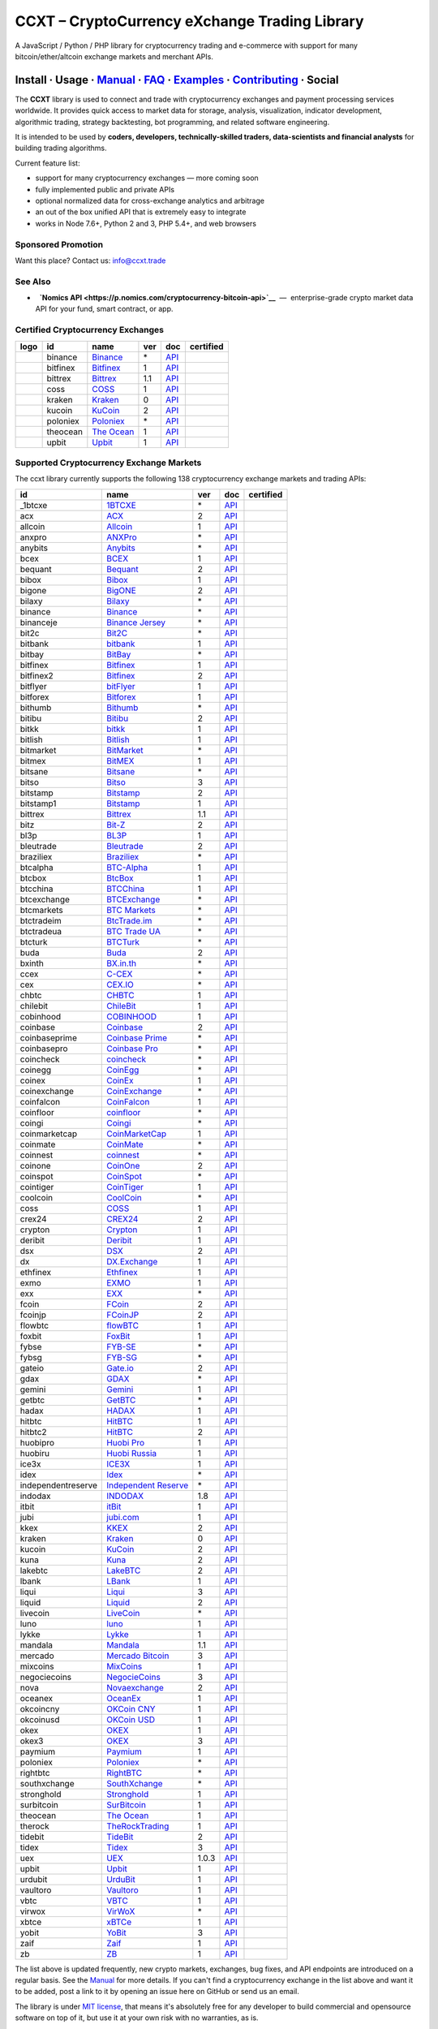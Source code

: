 CCXT – CryptoCurrency eXchange Trading Library
==============================================

|Build Status| |npm| |PyPI| |NPM Downloads| |Gitter| |Supported Exchanges| |Open Collective|
|Twitter Follow|

A JavaScript / Python / PHP library for cryptocurrency trading and e-commerce with support for many bitcoin/ether/altcoin exchange markets and merchant APIs.

Install · Usage · `Manual <https://github.com/ccxt/ccxt/wiki>`__ · `FAQ <https://github.com/ccxt/ccxt/wiki/FAQ>`__ · `Examples <https://github.com/ccxt/ccxt/tree/master/examples>`__ · `Contributing <https://github.com/ccxt/ccxt/blob/master/CONTRIBUTING.md>`__ · Social
~~~~~~~~~~~~~~~~~~~~~~~~~~~~~~~~~~~~~~~~~~~~~~~~~~~~~~~~~~~~~~~~~~~~~~~~~~~~~~~~~~~~~~~~~~~~~~~~~~~~~~~~~~~~~~~~~~~~~~~~~~~~~~~~~~~~~~~~~~~~~~~~~~~~~~~~~~~~~~~~~~~~~~~~~~~~~~~~~~~~~~~~~~~~~~~~~~~~~~~~~~~~~~~~~~~~~~~~~~~~~~~~~~~~~~~~~~~~~~~~~~~~~~~~~~~~~~~~~~~~~~~~~~~~~~~~~~~~~~~~~~~~~~~~~~~~~~~~~~~~~~~~~~~~~~

The **CCXT** library is used to connect and trade with cryptocurrency exchanges and payment processing services worldwide. It provides quick access to market data for storage, analysis, visualization, indicator development, algorithmic trading, strategy backtesting, bot programming, and related software engineering.

It is intended to be used by **coders, developers, technically-skilled traders, data-scientists and financial analysts** for building trading algorithms.

Current feature list:

-  support for many cryptocurrency exchanges — more coming soon
-  fully implemented public and private APIs
-  optional normalized data for cross-exchange analytics and arbitrage
-  an out of the box unified API that is extremely easy to integrate
-  works in Node 7.6+, Python 2 and 3, PHP 5.4+, and web browsers

Sponsored Promotion
-------------------

Want this place? Contact us: info@ccxt.trade

|Placehodler|

See Also
--------

-  \ |Nomics API|\   **`Nomics API <https://p.nomics.com/cryptocurrency-bitcoin-api>`__**  —  enterprise-grade crypto market data API for your fund, smart contract, or app.

Certified Cryptocurrency Exchanges
----------------------------------

+----------------------+------------+---------------------------------------------------------------------------+-------+---------------------------------------------------------------------------------------------------+--------------------+
|        logo          | id         | name                                                                      | ver   | doc                                                                                               | certified          |
+======================+============+===========================================================================+=======+===================================================================================================+====================+
| |binance|            | binance    | `Binance <https://www.binance.com/?ref=10205187>`__                       | \*    | `API <https://github.com/binance-exchange/binance-official-api-docs/blob/master/rest-api.md>`__   | |CCXT Certified|   |
+----------------------+------------+---------------------------------------------------------------------------+-------+---------------------------------------------------------------------------------------------------+--------------------+
| |bitfinex|           | bitfinex   | `Bitfinex <https://www.bitfinex.com>`__                                   | 1     | `API <https://docs.bitfinex.com/v1/docs>`__                                                       | |CCXT Certified|   |
+----------------------+------------+---------------------------------------------------------------------------+-------+---------------------------------------------------------------------------------------------------+--------------------+
| |bittrex|            | bittrex    | `Bittrex <https://bittrex.com>`__                                         | 1.1   | `API <https://bittrex.github.io/api/>`__                                                          | |CCXT Certified|   |
+----------------------+------------+---------------------------------------------------------------------------+-------+---------------------------------------------------------------------------------------------------+--------------------+
| |coss|               | coss       | `COSS <https://www.coss.io/c/reg?r=OWCMHQVW2Q>`__                         | 1     | `API <https://api.coss.io/v1/spec>`__                                                             | |CCXT Certified|   |
+----------------------+------------+---------------------------------------------------------------------------+-------+---------------------------------------------------------------------------------------------------+--------------------+
| |kraken|             | kraken     | `Kraken <https://www.kraken.com>`__                                       | 0     | `API <https://www.kraken.com/en-us/help/api>`__                                                   | |CCXT Certified|   |
+----------------------+------------+---------------------------------------------------------------------------+-------+---------------------------------------------------------------------------------------------------+--------------------+
| |kucoin|             | kucoin     | `KuCoin <https://www.kucoin.com/ucenter/signup?rcode=E5wkqe>`__           | 2     | `API <https://docs.kucoin.com>`__                                                                 | |CCXT Certified|   |
+----------------------+------------+---------------------------------------------------------------------------+-------+---------------------------------------------------------------------------------------------------+--------------------+
| |poloniex|           | poloniex   | `Poloniex <https://www.poloniex.com/?utm_source=ccxt&utm_medium=web>`__   | \*    | `API <https://docs.poloniex.com>`__                                                               | |CCXT Certified|   |
+----------------------+------------+---------------------------------------------------------------------------+-------+---------------------------------------------------------------------------------------------------+--------------------+
| |theocean|           | theocean   | `The Ocean <https://theocean.trade>`__                                    | 1     | `API <https://docs.theocean.trade>`__                                                             | |CCXT Certified|   |
+----------------------+------------+---------------------------------------------------------------------------+-------+---------------------------------------------------------------------------------------------------+--------------------+
| |upbit|              | upbit      | `Upbit <https://upbit.com>`__                                             | 1     | `API <https://docs.upbit.com/docs/%EC%9A%94%EC%B2%AD-%EC%88%98-%EC%A0%9C%ED%95%9C>`__             | |CCXT Certified|   |
+----------------------+------------+---------------------------------------------------------------------------+-------+---------------------------------------------------------------------------------------------------+--------------------+

Supported Cryptocurrency Exchange Markets
-----------------------------------------

The ccxt library currently supports the following 138 cryptocurrency exchange markets and trading APIs:

+----------------------+----------------------------------------------------------------------------------------------+---------+---------------------------------------------------------------------------------------------------+--------------------+
| id                   | name                                                                                         | ver     | doc                                                                                               | certified          |
+======================+==============================================================================================+=========+===================================================================================================+====================+
|  _1btcxe             | `1BTCXE <https://1btcxe.com>`__                                                              | \*      | `API <https://1btcxe.com/api-docs.php>`__                                                         |                    |
+----------------------+----------------------------------------------------------------------------------------------+---------+---------------------------------------------------------------------------------------------------+--------------------+
| acx                  | `ACX <https://acx.io>`__                                                                     | 2       | `API <https://acx.io/documents/api_v2>`__                                                         |                    |
+----------------------+----------------------------------------------------------------------------------------------+---------+---------------------------------------------------------------------------------------------------+--------------------+
| allcoin              | `Allcoin <https://www.allcoin.com>`__                                                        | 1       | `API <https://www.allcoin.com/api_market/market>`__                                               |                    |
+----------------------+----------------------------------------------------------------------------------------------+---------+---------------------------------------------------------------------------------------------------+--------------------+
| anxpro               | `ANXPro <https://anxpro.com>`__                                                              | \*      | `API <https://anxv2.docs.apiary.io>`__                                                            |                    |
+----------------------+----------------------------------------------------------------------------------------------+---------+---------------------------------------------------------------------------------------------------+--------------------+
| anybits              | `Anybits <https://anybits.com>`__                                                            | \*      | `API <https://anybits.com/help/api>`__                                                            |                    |
+----------------------+----------------------------------------------------------------------------------------------+---------+---------------------------------------------------------------------------------------------------+--------------------+
| bcex                 | `BCEX <https://www.bcex.top/user/reg/type/2/pid/758978>`__                                   | 1       | `API <https://github.com/BCEX-TECHNOLOGY-LIMITED/API_Docs/wiki/Interface>`__                      |                    |
+----------------------+----------------------------------------------------------------------------------------------+---------+---------------------------------------------------------------------------------------------------+--------------------+
| bequant              | `Bequant <https://hitbtc.com/?ref_id=5a5d39a65d466>`__                                       | 2       | `API <https://api.bequant.io/>`__                                                                 |                    |
+----------------------+----------------------------------------------------------------------------------------------+---------+---------------------------------------------------------------------------------------------------+--------------------+
| bibox                | `Bibox <https://www.bibox.com/signPage?id=11114745&lang=en>`__                               | 1       | `API <https://github.com/Biboxcom/api_reference/wiki/home_en>`__                                  |                    |
+----------------------+----------------------------------------------------------------------------------------------+---------+---------------------------------------------------------------------------------------------------+--------------------+
| bigone               | `BigONE <https://b1.run/users/new?code=D3LLBVFT>`__                                          | 2       | `API <https://open.big.one/docs/api.html>`__                                                      |                    |
+----------------------+----------------------------------------------------------------------------------------------+---------+---------------------------------------------------------------------------------------------------+--------------------+
| bilaxy               | `Bilaxy <https://bilaxy.com>`__                                                              | \*      | `API <https://bilaxy.com/api>`__                                                                  |                    |
+----------------------+----------------------------------------------------------------------------------------------+---------+---------------------------------------------------------------------------------------------------+--------------------+
| binance              | `Binance <https://www.binance.com/?ref=10205187>`__                                          | \*      | `API <https://github.com/binance-exchange/binance-official-api-docs/blob/master/rest-api.md>`__   | |CCXT Certified|   |
+----------------------+----------------------------------------------------------------------------------------------+---------+---------------------------------------------------------------------------------------------------+--------------------+
| binanceje            | `Binance Jersey <https://www.binance.je/?ref=35047921>`__                                    | \*      | `API <https://github.com/binance-exchange/binance-official-api-docs/blob/master/rest-api.md>`__   |                    |
+----------------------+----------------------------------------------------------------------------------------------+---------+---------------------------------------------------------------------------------------------------+--------------------+
| bit2c                | `Bit2C <https://www.bit2c.co.il>`__                                                          | \*      | `API <https://www.bit2c.co.il/home/api>`__                                                        |                    |
+----------------------+----------------------------------------------------------------------------------------------+---------+---------------------------------------------------------------------------------------------------+--------------------+
| bitbank              | `bitbank <https://bitbank.cc/>`__                                                            | 1       | `API <https://docs.bitbank.cc/>`__                                                                |                    |
+----------------------+----------------------------------------------------------------------------------------------+---------+---------------------------------------------------------------------------------------------------+--------------------+
| bitbay               | `BitBay <https://bitbay.net>`__                                                              | \*      | `API <https://bitbay.net/public-api>`__                                                           |                    |
+----------------------+----------------------------------------------------------------------------------------------+---------+---------------------------------------------------------------------------------------------------+--------------------+
| bitfinex             | `Bitfinex <https://www.bitfinex.com>`__                                                      | 1       | `API <https://docs.bitfinex.com/v1/docs>`__                                                       | |CCXT Certified|   |
+----------------------+----------------------------------------------------------------------------------------------+---------+---------------------------------------------------------------------------------------------------+--------------------+
| bitfinex2            | `Bitfinex <https://www.bitfinex.com>`__                                                      | 2       | `API <https://docs.bitfinex.com/v2/docs/>`__                                                      |                    |
+----------------------+----------------------------------------------------------------------------------------------+---------+---------------------------------------------------------------------------------------------------+--------------------+
| bitflyer             | `bitFlyer <https://bitflyer.jp>`__                                                           | 1       | `API <https://lightning.bitflyer.com/docs?lang=en>`__                                             |                    |
+----------------------+----------------------------------------------------------------------------------------------+---------+---------------------------------------------------------------------------------------------------+--------------------+
| bitforex             | `Bitforex <https://www.bitforex.com/registered?inviterId=1867438>`__                         | 1       | `API <https://github.com/bitforexapi/API_Docs/wiki>`__                                            |                    |
+----------------------+----------------------------------------------------------------------------------------------+---------+---------------------------------------------------------------------------------------------------+--------------------+
| bithumb              | `Bithumb <https://www.bithumb.com>`__                                                        | \*      | `API <https://apidocs.bithumb.com>`__                                                             |                    |
+----------------------+----------------------------------------------------------------------------------------------+---------+---------------------------------------------------------------------------------------------------+--------------------+
| bitibu               | `Bitibu <https://bitibu.com>`__                                                              | 2       | `API <https://bitibu.com/documents/api_v2>`__                                                     |                    |
+----------------------+----------------------------------------------------------------------------------------------+---------+---------------------------------------------------------------------------------------------------+--------------------+
| bitkk                | `bitkk <https://vip.zb.com/user/register?recommendCode=bn070u>`__                            | 1       | `API <https://www.bitkk.com/i/developer>`__                                                       |                    |
+----------------------+----------------------------------------------------------------------------------------------+---------+---------------------------------------------------------------------------------------------------+--------------------+
| bitlish              | `Bitlish <https://bitlish.com>`__                                                            | 1       | `API <https://bitlish.com/api>`__                                                                 |                    |
+----------------------+----------------------------------------------------------------------------------------------+---------+---------------------------------------------------------------------------------------------------+--------------------+
| bitmarket            | `BitMarket <https://www.bitmarket.net/?ref=23323>`__                                         | \*      | `API <https://www.bitmarket.net/docs.php?file=api_public.html>`__                                 |                    |
+----------------------+----------------------------------------------------------------------------------------------+---------+---------------------------------------------------------------------------------------------------+--------------------+
| bitmex               | `BitMEX <https://www.bitmex.com/register/rm3C16>`__                                          | 1       | `API <https://www.bitmex.com/app/apiOverview>`__                                                  |                    |
+----------------------+----------------------------------------------------------------------------------------------+---------+---------------------------------------------------------------------------------------------------+--------------------+
| bitsane              | `Bitsane <https://bitsane.com>`__                                                            | \*      | `API <https://bitsane.com/help/api>`__                                                            |                    |
+----------------------+----------------------------------------------------------------------------------------------+---------+---------------------------------------------------------------------------------------------------+--------------------+
| bitso                | `Bitso <https://bitso.com/?ref=itej>`__                                                      | 3       | `API <https://bitso.com/api_info>`__                                                              |                    |
+----------------------+----------------------------------------------------------------------------------------------+---------+---------------------------------------------------------------------------------------------------+--------------------+
| bitstamp             | `Bitstamp <https://www.bitstamp.net>`__                                                      | 2       | `API <https://www.bitstamp.net/api>`__                                                            |                    |
+----------------------+----------------------------------------------------------------------------------------------+---------+---------------------------------------------------------------------------------------------------+--------------------+
| bitstamp1            | `Bitstamp <https://www.bitstamp.net>`__                                                      | 1       | `API <https://www.bitstamp.net/api>`__                                                            |                    |
+----------------------+----------------------------------------------------------------------------------------------+---------+---------------------------------------------------------------------------------------------------+--------------------+
| bittrex              | `Bittrex <https://bittrex.com>`__                                                            | 1.1     | `API <https://bittrex.github.io/api/>`__                                                          | |CCXT Certified|   |
+----------------------+----------------------------------------------------------------------------------------------+---------+---------------------------------------------------------------------------------------------------+--------------------+
| bitz                 | `Bit-Z <https://u.bit-z.com/register?invite_code=1429193>`__                                 | 2       | `API <https://apidoc.bit-z.com/en/>`__                                                            |                    |
+----------------------+----------------------------------------------------------------------------------------------+---------+---------------------------------------------------------------------------------------------------+--------------------+
| bl3p                 | `BL3P <https://bl3p.eu>`__                                                                   | 1       | `API <https://github.com/BitonicNL/bl3p-api/tree/master/docs>`__                                  |                    |
+----------------------+----------------------------------------------------------------------------------------------+---------+---------------------------------------------------------------------------------------------------+--------------------+
| bleutrade            | `Bleutrade <https://bleutrade.com>`__                                                        | 2       | `API <https://bleutrade.com/help/API>`__                                                          |                    |
+----------------------+----------------------------------------------------------------------------------------------+---------+---------------------------------------------------------------------------------------------------+--------------------+
| braziliex            | `Braziliex <https://braziliex.com/?ref=5FE61AB6F6D67DA885BC98BA27223465>`__                  | \*      | `API <https://braziliex.com/exchange/api.php>`__                                                  |                    |
+----------------------+----------------------------------------------------------------------------------------------+---------+---------------------------------------------------------------------------------------------------+--------------------+
| btcalpha             | `BTC-Alpha <https://btc-alpha.com/?r=123788>`__                                              | 1       | `API <https://btc-alpha.github.io/api-docs>`__                                                    |                    |
+----------------------+----------------------------------------------------------------------------------------------+---------+---------------------------------------------------------------------------------------------------+--------------------+
| btcbox               | `BtcBox <https://www.btcbox.co.jp/>`__                                                       | 1       | `API <https://www.btcbox.co.jp/help/asm>`__                                                       |                    |
+----------------------+----------------------------------------------------------------------------------------------+---------+---------------------------------------------------------------------------------------------------+--------------------+
| btcchina             | `BTCChina <https://www.btcchina.com>`__                                                      | 1       | `API <https://www.btcchina.com/apidocs>`__                                                        |                    |
+----------------------+----------------------------------------------------------------------------------------------+---------+---------------------------------------------------------------------------------------------------+--------------------+
| btcexchange          | `BTCExchange <https://www.btcexchange.ph>`__                                                 | \*      | `API <https://github.com/BTCTrader/broker-api-docs>`__                                            |                    |
+----------------------+----------------------------------------------------------------------------------------------+---------+---------------------------------------------------------------------------------------------------+--------------------+
| btcmarkets           | `BTC Markets <https://btcmarkets.net>`__                                                     | \*      | `API <https://github.com/BTCMarkets/API>`__                                                       |                    |
+----------------------+----------------------------------------------------------------------------------------------+---------+---------------------------------------------------------------------------------------------------+--------------------+
| btctradeim           | `BtcTrade.im <http://www.coinegg.com/user/register?invite=523218>`__                         | \*      | `API <https://www.btctrade.im/help.api.html>`__                                                   |                    |
+----------------------+----------------------------------------------------------------------------------------------+---------+---------------------------------------------------------------------------------------------------+--------------------+
| btctradeua           | `BTC Trade UA <https://btc-trade.com.ua>`__                                                  | \*      | `API <https://docs.google.com/document/d/1ocYA0yMy_RXd561sfG3qEPZ80kyll36HUxvCRe5GbhE/edit>`__    |                    |
+----------------------+----------------------------------------------------------------------------------------------+---------+---------------------------------------------------------------------------------------------------+--------------------+
| btcturk              | `BTCTurk <https://www.btcturk.com>`__                                                        | \*      | `API <https://github.com/BTCTrader/broker-api-docs>`__                                            |                    |
+----------------------+----------------------------------------------------------------------------------------------+---------+---------------------------------------------------------------------------------------------------+--------------------+
| buda                 | `Buda <https://www.buda.com>`__                                                              | 2       | `API <https://api.buda.com>`__                                                                    |                    |
+----------------------+----------------------------------------------------------------------------------------------+---------+---------------------------------------------------------------------------------------------------+--------------------+
| bxinth               | `BX.in.th <https://bx.in.th>`__                                                              | \*      | `API <https://bx.in.th/info/api>`__                                                               |                    |
+----------------------+----------------------------------------------------------------------------------------------+---------+---------------------------------------------------------------------------------------------------+--------------------+
| ccex                 | `C-CEX <https://c-cex.com>`__                                                                | \*      | `API <https://c-cex.com/?id=api>`__                                                               |                    |
+----------------------+----------------------------------------------------------------------------------------------+---------+---------------------------------------------------------------------------------------------------+--------------------+
| cex                  | `CEX.IO <https://cex.io/r/0/up105393824/0/>`__                                               | \*      | `API <https://cex.io/cex-api>`__                                                                  |                    |
+----------------------+----------------------------------------------------------------------------------------------+---------+---------------------------------------------------------------------------------------------------+--------------------+
| chbtc                | `CHBTC <https://vip.zb.com/user/register?recommendCode=bn070u>`__                            | 1       | `API <https://www.chbtc.com/i/developer>`__                                                       |                    |
+----------------------+----------------------------------------------------------------------------------------------+---------+---------------------------------------------------------------------------------------------------+--------------------+
| chilebit             | `ChileBit <https://chilebit.net>`__                                                          | 1       | `API <https://blinktrade.com/docs>`__                                                             |                    |
+----------------------+----------------------------------------------------------------------------------------------+---------+---------------------------------------------------------------------------------------------------+--------------------+
| cobinhood            | `COBINHOOD <https://cobinhood.com>`__                                                        | 1       | `API <https://cobinhood.github.io/api-public>`__                                                  |                    |
+----------------------+----------------------------------------------------------------------------------------------+---------+---------------------------------------------------------------------------------------------------+--------------------+
| coinbase             | `Coinbase <https://www.coinbase.com/join/58cbe25a355148797479dbd2>`__                        | 2       | `API <https://developers.coinbase.com/api/v2>`__                                                  |                    |
+----------------------+----------------------------------------------------------------------------------------------+---------+---------------------------------------------------------------------------------------------------+--------------------+
| coinbaseprime        | `Coinbase Prime <https://prime.coinbase.com>`__                                              | \*      | `API <https://docs.prime.coinbase.com>`__                                                         |                    |
+----------------------+----------------------------------------------------------------------------------------------+---------+---------------------------------------------------------------------------------------------------+--------------------+
| coinbasepro          | `Coinbase Pro <https://pro.coinbase.com/>`__                                                 | \*      | `API <https://docs.pro.coinbase.com/>`__                                                          |                    |
+----------------------+----------------------------------------------------------------------------------------------+---------+---------------------------------------------------------------------------------------------------+--------------------+
| coincheck            | `coincheck <https://coincheck.com>`__                                                        | \*      | `API <https://coincheck.com/documents/exchange/api>`__                                            |                    |
+----------------------+----------------------------------------------------------------------------------------------+---------+---------------------------------------------------------------------------------------------------+--------------------+
| coinegg              | `CoinEgg <http://www.coinegg.com/user/register?invite=523218>`__                             | \*      | `API <https://www.coinegg.com/explain.api.html>`__                                                |                    |
+----------------------+----------------------------------------------------------------------------------------------+---------+---------------------------------------------------------------------------------------------------+--------------------+
| coinex               | `CoinEx <https://www.coinex.com/account/signup?refer_code=yw5fz>`__                          | 1       | `API <https://github.com/coinexcom/coinex_exchange_api/wiki>`__                                   |                    |
+----------------------+----------------------------------------------------------------------------------------------+---------+---------------------------------------------------------------------------------------------------+--------------------+
| coinexchange         | `CoinExchange <https://www.coinexchange.io>`__                                               | \*      | `API <https://coinexchangeio.github.io/slate/>`__                                                 |                    |
+----------------------+----------------------------------------------------------------------------------------------+---------+---------------------------------------------------------------------------------------------------+--------------------+
| coinfalcon           | `CoinFalcon <https://coinfalcon.com/?ref=CFJSVGTUPASB>`__                                    | 1       | `API <https://docs.coinfalcon.com>`__                                                             |                    |
+----------------------+----------------------------------------------------------------------------------------------+---------+---------------------------------------------------------------------------------------------------+--------------------+
| coinfloor            | `coinfloor <https://www.coinfloor.co.uk>`__                                                  | \*      | `API <https://github.com/coinfloor/api>`__                                                        |                    |
+----------------------+----------------------------------------------------------------------------------------------+---------+---------------------------------------------------------------------------------------------------+--------------------+
| coingi               | `Coingi <https://coingi.com>`__                                                              | \*      | `API <https://coingi.docs.apiary.io>`__                                                           |                    |
+----------------------+----------------------------------------------------------------------------------------------+---------+---------------------------------------------------------------------------------------------------+--------------------+
| coinmarketcap        | `CoinMarketCap <https://coinmarketcap.com>`__                                                | 1       | `API <https://coinmarketcap.com/api>`__                                                           |                    |
+----------------------+----------------------------------------------------------------------------------------------+---------+---------------------------------------------------------------------------------------------------+--------------------+
| coinmate             | `CoinMate <https://coinmate.io?referral=YTFkM1RsOWFObVpmY1ZjMGREQmpTRnBsWjJJNVp3PT0>`__      | \*      | `API <https://coinmate.docs.apiary.io>`__                                                         |                    |
+----------------------+----------------------------------------------------------------------------------------------+---------+---------------------------------------------------------------------------------------------------+--------------------+
| coinnest             | `coinnest <https://www.coinnest.co.kr>`__                                                    | \*      | `API <https://www.coinnest.co.kr/doc/intro.html>`__                                               |                    |
+----------------------+----------------------------------------------------------------------------------------------+---------+---------------------------------------------------------------------------------------------------+--------------------+
| coinone              | `CoinOne <https://coinone.co.kr>`__                                                          | 2       | `API <https://doc.coinone.co.kr>`__                                                               |                    |
+----------------------+----------------------------------------------------------------------------------------------+---------+---------------------------------------------------------------------------------------------------+--------------------+
| coinspot             | `CoinSpot <https://www.coinspot.com.au>`__                                                   | \*      | `API <https://www.coinspot.com.au/api>`__                                                         |                    |
+----------------------+----------------------------------------------------------------------------------------------+---------+---------------------------------------------------------------------------------------------------+--------------------+
| cointiger            | `CoinTiger <https://www.cointiger.pro/exchange/register.html?refCode=FfvDtt>`__              | 1       | `API <https://github.com/cointiger/api-docs-en/wiki>`__                                           |                    |
+----------------------+----------------------------------------------------------------------------------------------+---------+---------------------------------------------------------------------------------------------------+--------------------+
| coolcoin             | `CoolCoin <https://www.coolcoin.com>`__                                                      | \*      | `API <https://www.coolcoin.com/help.api.html>`__                                                  |                    |
+----------------------+----------------------------------------------------------------------------------------------+---------+---------------------------------------------------------------------------------------------------+--------------------+
| coss                 | `COSS <https://www.coss.io/c/reg?r=OWCMHQVW2Q>`__                                            | 1       | `API <https://api.coss.io/v1/spec>`__                                                             | |CCXT Certified|   |
+----------------------+----------------------------------------------------------------------------------------------+---------+---------------------------------------------------------------------------------------------------+--------------------+
| crex24               | `CREX24 <https://crex24.com/?refid=slxsjsjtil8xexl9hksr>`__                                  | 2       | `API <https://docs.crex24.com/trade-api/v2>`__                                                    |                    |
+----------------------+----------------------------------------------------------------------------------------------+---------+---------------------------------------------------------------------------------------------------+--------------------+
| crypton              | `Crypton <https://cryptonbtc.com>`__                                                         | 1       | `API <https://cryptonbtc.docs.apiary.io/>`__                                                      |                    |
+----------------------+----------------------------------------------------------------------------------------------+---------+---------------------------------------------------------------------------------------------------+--------------------+
| deribit              | `Deribit <https://www.deribit.com/reg-1189.4038>`__                                          | 1       | `API <https://docs.deribit.com>`__                                                                |                    |
+----------------------+----------------------------------------------------------------------------------------------+---------+---------------------------------------------------------------------------------------------------+--------------------+
| dsx                  | `DSX <https://dsx.uk>`__                                                                     | 2       | `API <https://dsx.uk/developers/publicApiV2>`__                                                   |                    |
+----------------------+----------------------------------------------------------------------------------------------+---------+---------------------------------------------------------------------------------------------------+--------------------+
| dx                   | `DX.Exchange <https://dx.exchange/registration?dx_cid=20&dx_scname=100001100000038139>`__    | 1       | `API <https://apidocs.dx.exchange>`__                                                             |                    |
+----------------------+----------------------------------------------------------------------------------------------+---------+---------------------------------------------------------------------------------------------------+--------------------+
| ethfinex             | `Ethfinex <https://www.ethfinex.com>`__                                                      | 1       | `API <https://bitfinex.readme.io/v1/docs>`__                                                      |                    |
+----------------------+----------------------------------------------------------------------------------------------+---------+---------------------------------------------------------------------------------------------------+--------------------+
| exmo                 | `EXMO <https://exmo.me/?ref=131685>`__                                                       | 1       | `API <https://exmo.me/en/api_doc?ref=131685>`__                                                   |                    |
+----------------------+----------------------------------------------------------------------------------------------+---------+---------------------------------------------------------------------------------------------------+--------------------+
| exx                  | `EXX <https://www.exx.com/r/fde4260159e53ab8a58cc9186d35501f>`__                             | \*      | `API <https://www.exx.com/help/restApi>`__                                                        |                    |
+----------------------+----------------------------------------------------------------------------------------------+---------+---------------------------------------------------------------------------------------------------+--------------------+
| fcoin                | `FCoin <https://www.fcoin.com/i/Z5P7V>`__                                                    | 2       | `API <https://developer.fcoin.com>`__                                                             |                    |
+----------------------+----------------------------------------------------------------------------------------------+---------+---------------------------------------------------------------------------------------------------+--------------------+
| fcoinjp              | `FCoinJP <https://www.fcoinjp.com>`__                                                        | 2       | `API <https://developer.fcoin.com>`__                                                             |                    |
+----------------------+----------------------------------------------------------------------------------------------+---------+---------------------------------------------------------------------------------------------------+--------------------+
| flowbtc              | `flowBTC <https://trader.flowbtc.com>`__                                                     | 1       | `API <https://www.flowbtc.com.br/api.html>`__                                                     |                    |
+----------------------+----------------------------------------------------------------------------------------------+---------+---------------------------------------------------------------------------------------------------+--------------------+
| foxbit               | `FoxBit <https://foxbit.exchange>`__                                                         | 1       | `API <https://blinktrade.com/docs>`__                                                             |                    |
+----------------------+----------------------------------------------------------------------------------------------+---------+---------------------------------------------------------------------------------------------------+--------------------+
| fybse                | `FYB-SE <https://www.fybse.se>`__                                                            | \*      | `API <https://fyb.docs.apiary.io>`__                                                              |                    |
+----------------------+----------------------------------------------------------------------------------------------+---------+---------------------------------------------------------------------------------------------------+--------------------+
| fybsg                | `FYB-SG <https://www.fybsg.com>`__                                                           | \*      | `API <https://fyb.docs.apiary.io>`__                                                              |                    |
+----------------------+----------------------------------------------------------------------------------------------+---------+---------------------------------------------------------------------------------------------------+--------------------+
| gateio               | `Gate.io <https://www.gate.io/signup/2436035>`__                                             | 2       | `API <https://gate.io/api2>`__                                                                    |                    |
+----------------------+----------------------------------------------------------------------------------------------+---------+---------------------------------------------------------------------------------------------------+--------------------+
| gdax                 | `GDAX <https://www.gdax.com>`__                                                              | \*      | `API <https://docs.gdax.com>`__                                                                   |                    |
+----------------------+----------------------------------------------------------------------------------------------+---------+---------------------------------------------------------------------------------------------------+--------------------+
| gemini               | `Gemini <https://gemini.com>`__                                                              | 1       | `API <https://docs.gemini.com/rest-api>`__                                                        |                    |
+----------------------+----------------------------------------------------------------------------------------------+---------+---------------------------------------------------------------------------------------------------+--------------------+
| getbtc               | `GetBTC <https://getbtc.org>`__                                                              | \*      | `API <https://getbtc.org/api-docs.php>`__                                                         |                    |
+----------------------+----------------------------------------------------------------------------------------------+---------+---------------------------------------------------------------------------------------------------+--------------------+
| hadax                | `HADAX <https://www.huobi.br.com/en-us/topic/invited/?invite_code=rwrd3>`__                  | 1       | `API <https://github.com/huobiapi/API_Docs/wiki>`__                                               |                    |
+----------------------+----------------------------------------------------------------------------------------------+---------+---------------------------------------------------------------------------------------------------+--------------------+
| hitbtc               | `HitBTC <https://hitbtc.com/?ref_id=5a5d39a65d466>`__                                        | 1       | `API <https://github.com/hitbtc-com/hitbtc-api/blob/master/APIv1.md>`__                           |                    |
+----------------------+----------------------------------------------------------------------------------------------+---------+---------------------------------------------------------------------------------------------------+--------------------+
| hitbtc2              | `HitBTC <https://hitbtc.com/?ref_id=5a5d39a65d466>`__                                        | 2       | `API <https://api.hitbtc.com>`__                                                                  |                    |
+----------------------+----------------------------------------------------------------------------------------------+---------+---------------------------------------------------------------------------------------------------+--------------------+
| huobipro             | `Huobi Pro <https://www.huobi.br.com/en-us/topic/invited/?invite_code=rwrd3>`__              | 1       | `API <https://github.com/huobiapi/API_Docs/wiki/REST_api_reference>`__                            |                    |
+----------------------+----------------------------------------------------------------------------------------------+---------+---------------------------------------------------------------------------------------------------+--------------------+
| huobiru              | `Huobi Russia <https://www.huobi.com.ru/invite?invite_code=esc74>`__                         | 1       | `API <https://github.com/cloudapidoc/API_Docs_en>`__                                              |                    |
+----------------------+----------------------------------------------------------------------------------------------+---------+---------------------------------------------------------------------------------------------------+--------------------+
| ice3x                | `ICE3X <https://ice3x.com?ref=14341802>`__                                                   | 1       | `API <https://ice3x.co.za/ice-cubed-bitcoin-exchange-api-documentation-1-june-2017>`__            |                    |
+----------------------+----------------------------------------------------------------------------------------------+---------+---------------------------------------------------------------------------------------------------+--------------------+
| idex                 | `Idex <https://idex.market>`__                                                               | \*      | `API <https://docs.idex.market>`__                                                                |                    |
+----------------------+----------------------------------------------------------------------------------------------+---------+---------------------------------------------------------------------------------------------------+--------------------+
| independentreserve   | `Independent Reserve <https://www.independentreserve.com>`__                                 | \*      | `API <https://www.independentreserve.com/API>`__                                                  |                    |
+----------------------+----------------------------------------------------------------------------------------------+---------+---------------------------------------------------------------------------------------------------+--------------------+
| indodax              | `INDODAX <https://indodax.com/ref/testbitcoincoid/1>`__                                      | 1.8     | `API <https://indodax.com/downloads/BITCOINCOID-API-DOCUMENTATION.pdf>`__                         |                    |
+----------------------+----------------------------------------------------------------------------------------------+---------+---------------------------------------------------------------------------------------------------+--------------------+
| itbit                | `itBit <https://www.itbit.com>`__                                                            | 1       | `API <https://api.itbit.com/docs>`__                                                              |                    |
+----------------------+----------------------------------------------------------------------------------------------+---------+---------------------------------------------------------------------------------------------------+--------------------+
| jubi                 | `jubi.com <https://www.jubi.com>`__                                                          | 1       | `API <https://www.jubi.com/help/api.html>`__                                                      |                    |
+----------------------+----------------------------------------------------------------------------------------------+---------+---------------------------------------------------------------------------------------------------+--------------------+
| kkex                 | `KKEX <https://kkex.com>`__                                                                  | 2       | `API <https://kkex.com/api_wiki/cn/>`__                                                           |                    |
+----------------------+----------------------------------------------------------------------------------------------+---------+---------------------------------------------------------------------------------------------------+--------------------+
| kraken               | `Kraken <https://www.kraken.com>`__                                                          | 0       | `API <https://www.kraken.com/en-us/help/api>`__                                                   | |CCXT Certified|   |
+----------------------+----------------------------------------------------------------------------------------------+---------+---------------------------------------------------------------------------------------------------+--------------------+
| kucoin               | `KuCoin <https://www.kucoin.com/ucenter/signup?rcode=E5wkqe>`__                              | 2       | `API <https://docs.kucoin.com>`__                                                                 | |CCXT Certified|   |
+----------------------+----------------------------------------------------------------------------------------------+---------+---------------------------------------------------------------------------------------------------+--------------------+
| kuna                 | `Kuna <https://kuna.io>`__                                                                   | 2       | `API <https://kuna.io/documents/api>`__                                                           |                    |
+----------------------+----------------------------------------------------------------------------------------------+---------+---------------------------------------------------------------------------------------------------+--------------------+
| lakebtc              | `LakeBTC <https://www.lakebtc.com>`__                                                        | 2       | `API <https://www.lakebtc.com/s/api_v2>`__                                                        |                    |
+----------------------+----------------------------------------------------------------------------------------------+---------+---------------------------------------------------------------------------------------------------+--------------------+
| lbank                | `LBank <https://www.lbex.io/sign-up.html?icode=7QCY&lang=en-US>`__                           | 1       | `API <https://github.com/LBank-exchange/lbank-official-api-docs>`__                               |                    |
+----------------------+----------------------------------------------------------------------------------------------+---------+---------------------------------------------------------------------------------------------------+--------------------+
| liqui                | `Liqui <https://liqui.io>`__                                                                 | 3       | `API <https://liqui.io/api>`__                                                                    |                    |
+----------------------+----------------------------------------------------------------------------------------------+---------+---------------------------------------------------------------------------------------------------+--------------------+
| liquid               | `Liquid <https://www.liquid.com?affiliate=SbzC62lt30976>`__                                  | 2       | `API <https://developers.liquid.com>`__                                                           |                    |
+----------------------+----------------------------------------------------------------------------------------------+---------+---------------------------------------------------------------------------------------------------+--------------------+
| livecoin             | `LiveCoin <https://livecoin.net/?from=Livecoin-CQ1hfx44>`__                                  | \*      | `API <https://www.livecoin.net/api?lang=en>`__                                                    |                    |
+----------------------+----------------------------------------------------------------------------------------------+---------+---------------------------------------------------------------------------------------------------+--------------------+
| luno                 | `luno <https://www.luno.com>`__                                                              | 1       | `API <https://www.luno.com/en/api>`__                                                             |                    |
+----------------------+----------------------------------------------------------------------------------------------+---------+---------------------------------------------------------------------------------------------------+--------------------+
| lykke                | `Lykke <https://www.lykke.com>`__                                                            | 1       | `API <https://hft-api.lykke.com/swagger/ui/>`__                                                   |                    |
+----------------------+----------------------------------------------------------------------------------------------+---------+---------------------------------------------------------------------------------------------------+--------------------+
| mandala              | `Mandala <https://trade.mandalaex.com/?ref=564377>`__                                        | 1.1     | `API <https://apidocs.mandalaex.com>`__                                                           |                    |
+----------------------+----------------------------------------------------------------------------------------------+---------+---------------------------------------------------------------------------------------------------+--------------------+
| mercado              | `Mercado Bitcoin <https://www.mercadobitcoin.com.br>`__                                      | 3       | `API <https://www.mercadobitcoin.com.br/api-doc>`__                                               |                    |
+----------------------+----------------------------------------------------------------------------------------------+---------+---------------------------------------------------------------------------------------------------+--------------------+
| mixcoins             | `MixCoins <https://mixcoins.com>`__                                                          | 1       | `API <https://mixcoins.com/help/api/>`__                                                          |                    |
+----------------------+----------------------------------------------------------------------------------------------+---------+---------------------------------------------------------------------------------------------------+--------------------+
| negociecoins         | `NegocieCoins <https://www.negociecoins.com.br>`__                                           | 3       | `API <https://www.negociecoins.com.br/documentacao-tradeapi>`__                                   |                    |
+----------------------+----------------------------------------------------------------------------------------------+---------+---------------------------------------------------------------------------------------------------+--------------------+
| nova                 | `Novaexchange <https://novaexchange.com>`__                                                  | 2       | `API <https://novaexchange.com/remote/faq>`__                                                     |                    |
+----------------------+----------------------------------------------------------------------------------------------+---------+---------------------------------------------------------------------------------------------------+--------------------+
| oceanex              | `OceanEx <https://oceanex.pro/signup?referral=VE24QX>`__                                     | 1       | `API <https://api.oceanex.pro/doc/v1>`__                                                          |                    |
+----------------------+----------------------------------------------------------------------------------------------+---------+---------------------------------------------------------------------------------------------------+--------------------+
| okcoincny            | `OKCoin CNY <https://www.okcoin.cn>`__                                                       | 1       | `API <https://www.okcoin.cn/rest_getStarted.html>`__                                              |                    |
+----------------------+----------------------------------------------------------------------------------------------+---------+---------------------------------------------------------------------------------------------------+--------------------+
| okcoinusd            | `OKCoin USD <https://www.okcoin.com/account/register?flag=activity&channelId=600001513>`__   | 1       | `API <https://www.okcoin.com/docs/en/>`__                                                         |                    |
+----------------------+----------------------------------------------------------------------------------------------+---------+---------------------------------------------------------------------------------------------------+--------------------+
| okex                 | `OKEX <https://www.okex.com>`__                                                              | 1       | `API <https://github.com/okcoin-okex/API-docs-OKEx.com>`__                                        |                    |
+----------------------+----------------------------------------------------------------------------------------------+---------+---------------------------------------------------------------------------------------------------+--------------------+
| okex3                | `OKEX <https://www.okex.com>`__                                                              | 3       | `API <https://www.okex.com/docs/en/>`__                                                           |                    |
+----------------------+----------------------------------------------------------------------------------------------+---------+---------------------------------------------------------------------------------------------------+--------------------+
| paymium              | `Paymium <https://www.paymium.com>`__                                                        | 1       | `API <https://github.com/Paymium/api-documentation>`__                                            |                    |
+----------------------+----------------------------------------------------------------------------------------------+---------+---------------------------------------------------------------------------------------------------+--------------------+
| poloniex             | `Poloniex <https://www.poloniex.com/?utm_source=ccxt&utm_medium=web>`__                      | \*      | `API <https://docs.poloniex.com>`__                                                               | |CCXT Certified|   |
+----------------------+----------------------------------------------------------------------------------------------+---------+---------------------------------------------------------------------------------------------------+--------------------+
| rightbtc             | `RightBTC <https://www.rightbtc.com>`__                                                      | \*      | `API <https://52.53.159.206/api/trader/>`__                                                       |                    |
+----------------------+----------------------------------------------------------------------------------------------+---------+---------------------------------------------------------------------------------------------------+--------------------+
| southxchange         | `SouthXchange <https://www.southxchange.com>`__                                              | \*      | `API <https://www.southxchange.com/Home/Api>`__                                                   |                    |
+----------------------+----------------------------------------------------------------------------------------------+---------+---------------------------------------------------------------------------------------------------+--------------------+
| stronghold           | `Stronghold <https://stronghold.co>`__                                                       | 1       | `API <https://docs.stronghold.co>`__                                                              |                    |
+----------------------+----------------------------------------------------------------------------------------------+---------+---------------------------------------------------------------------------------------------------+--------------------+
| surbitcoin           | `SurBitcoin <https://surbitcoin.com>`__                                                      | 1       | `API <https://blinktrade.com/docs>`__                                                             |                    |
+----------------------+----------------------------------------------------------------------------------------------+---------+---------------------------------------------------------------------------------------------------+--------------------+
| theocean             | `The Ocean <https://theocean.trade>`__                                                       | 1       | `API <https://docs.theocean.trade>`__                                                             | |CCXT Certified|   |
+----------------------+----------------------------------------------------------------------------------------------+---------+---------------------------------------------------------------------------------------------------+--------------------+
| therock              | `TheRockTrading <https://therocktrading.com>`__                                              | 1       | `API <https://api.therocktrading.com/doc/v1/index.html>`__                                        |                    |
+----------------------+----------------------------------------------------------------------------------------------+---------+---------------------------------------------------------------------------------------------------+--------------------+
| tidebit              | `TideBit <http://bit.ly/2IX0LrM>`__                                                          | 2       | `API <https://www.tidebit.com/documents/api/guide>`__                                             |                    |
+----------------------+----------------------------------------------------------------------------------------------+---------+---------------------------------------------------------------------------------------------------+--------------------+
| tidex                | `Tidex <https://tidex.com>`__                                                                | 3       | `API <https://tidex.com/exchange/public-api>`__                                                   |                    |
+----------------------+----------------------------------------------------------------------------------------------+---------+---------------------------------------------------------------------------------------------------+--------------------+
| uex                  | `UEX <https://www.uex.com/signup.html?code=VAGQLL>`__                                        | 1.0.3   | `API <https://download.uex.com/doc/UEX-API-English-1.0.3.pdf>`__                                  |                    |
+----------------------+----------------------------------------------------------------------------------------------+---------+---------------------------------------------------------------------------------------------------+--------------------+
| upbit                | `Upbit <https://upbit.com>`__                                                                | 1       | `API <https://docs.upbit.com/docs/%EC%9A%94%EC%B2%AD-%EC%88%98-%EC%A0%9C%ED%95%9C>`__             | |CCXT Certified|   |
+----------------------+----------------------------------------------------------------------------------------------+---------+---------------------------------------------------------------------------------------------------+--------------------+
| urdubit              | `UrduBit <https://urdubit.com>`__                                                            | 1       | `API <https://blinktrade.com/docs>`__                                                             |                    |
+----------------------+----------------------------------------------------------------------------------------------+---------+---------------------------------------------------------------------------------------------------+--------------------+
| vaultoro             | `Vaultoro <https://www.vaultoro.com>`__                                                      | 1       | `API <https://api.vaultoro.com>`__                                                                |                    |
+----------------------+----------------------------------------------------------------------------------------------+---------+---------------------------------------------------------------------------------------------------+--------------------+
| vbtc                 | `VBTC <https://vbtc.exchange>`__                                                             | 1       | `API <https://blinktrade.com/docs>`__                                                             |                    |
+----------------------+----------------------------------------------------------------------------------------------+---------+---------------------------------------------------------------------------------------------------+--------------------+
| virwox               | `VirWoX <https://www.virwox.com>`__                                                          | \*      | `API <https://www.virwox.com/developers.php>`__                                                   |                    |
+----------------------+----------------------------------------------------------------------------------------------+---------+---------------------------------------------------------------------------------------------------+--------------------+
| xbtce                | `xBTCe <https://www.xbtce.com>`__                                                            | 1       | `API <https://www.xbtce.com/tradeapi>`__                                                          |                    |
+----------------------+----------------------------------------------------------------------------------------------+---------+---------------------------------------------------------------------------------------------------+--------------------+
| yobit                | `YoBit <https://www.yobit.net>`__                                                            | 3       | `API <https://www.yobit.net/en/api/>`__                                                           |                    |
+----------------------+----------------------------------------------------------------------------------------------+---------+---------------------------------------------------------------------------------------------------+--------------------+
| zaif                 | `Zaif <https://zaif.jp>`__                                                                   | 1       | `API <https://techbureau-api-document.readthedocs.io/ja/latest/index.html>`__                     |                    |
+----------------------+----------------------------------------------------------------------------------------------+---------+---------------------------------------------------------------------------------------------------+--------------------+
| zb                   | `ZB <https://vip.zb.com/user/register?recommendCode=bn070u>`__                               | 1       | `API <https://www.zb.com/i/developer>`__                                                          |                    |
+----------------------+----------------------------------------------------------------------------------------------+---------+---------------------------------------------------------------------------------------------------+--------------------+

The list above is updated frequently, new crypto markets, exchanges, bug fixes, and API endpoints are introduced on a regular basis. See the `Manual <https://github.com/ccxt/ccxt/wiki>`__ for more details. If you can't find a cryptocurrency exchange in the list above and want it to be added, post a link to it by opening an issue here on GitHub or send us an email.

The library is under `MIT license <https://github.com/ccxt/ccxt/blob/master/LICENSE.txt>`__, that means it's absolutely free for any developer to build commercial and opensource software on top of it, but use it at your own risk with no warranties, as is.

--------------

Install
-------

The easiest way to install the CCXT library is to use a package manager:

-  `ccxt in **NPM** <https://www.npmjs.com/package/ccxt>`__ (JavaScript / Node v7.6+)
-  `ccxt in **PyPI** <https://pypi.python.org/pypi/ccxt>`__ (Python 2 and 3.5.3+)
-  `ccxt in **Packagist/Composer** <https://packagist.org/packages/ccxt/ccxt>`__ (PHP 5.4+)

This library is shipped as an all-in-one module implementation with minimalistic dependencies and requirements:

-  ```js/`` <https://github.com/ccxt/ccxt/blob/master/js/>`__ in JavaScript
-  ```python/`` <https://github.com/ccxt/ccxt/blob/master/python/>`__ in Python (generated from JS)
-  ```php/`` <https://github.com/ccxt/ccxt/blob/master/php/>`__ in PHP (generated from JS)

You can also clone it into your project directory from `ccxt GitHub repository <https://github.com/ccxt/ccxt>`__:

.. code:: shell

    git clone https://github.com/ccxt/ccxt.git

JavaScript (NPM)
~~~~~~~~~~~~~~~~

JavaScript version of CCXT works in both Node and web browsers. Requires ES6 and ``async/await`` syntax support (Node 7.6.0+). When compiling with Webpack and Babel, make sure it is `not excluded <https://github.com/ccxt/ccxt/issues/225#issuecomment-331905178>`__ in your ``babel-loader`` config.

`ccxt in **NPM** <https://www.npmjs.com/package/ccxt>`__

.. code:: shell

    npm install ccxt

.. code:: javascript

    var ccxt = require ('ccxt')

    console.log (ccxt.exchanges) // print all available exchanges

JavaScript (for use with the ``<script>`` tag):
~~~~~~~~~~~~~~~~~~~~~~~~~~~~~~~~~~~~~~~~~~~~~~~

All-in-one browser bundle (dependencies included), served from a CDN of your choice:

-  jsDelivr: https://cdn.jsdelivr.net/npm/ccxt@1.18.668/dist/ccxt.browser.js
-  unpkg: https://unpkg.com/ccxt@1.18.668/dist/ccxt.browser.js

CDNs are not updated in real-time and may have delays. Defaulting to the most recent version without specifying the version number is not recommended. Please, keep in mind that we are not responsible for the correct operation of those CDN servers.

.. code:: html

    <script type="text/javascript" src="https://cdn.jsdelivr.net/npm/ccxt@1.18.668/dist/ccxt.browser.js"></script>

Creates a global ``ccxt`` object:

.. code:: javascript

    console.log (ccxt.exchanges) // print all available exchanges

Python
~~~~~~

`ccxt in **PyPI** <https://pypi.python.org/pypi/ccxt>`__

.. code:: shell

    pip install ccxt

.. code:: python

    import ccxt
    print(ccxt.exchanges) # print a list of all available exchange classes

The library supports concurrent asynchronous mode with asyncio and async/await in Python 3.5.3+

.. code:: python

    import ccxt.async_support as ccxt # link against the asynchronous version of ccxt

PHP
~~~

`ccxt in PHP with **Packagist/Composer** <https://packagist.org/packages/ccxt/ccxt>`__ (PHP 5.4+)

It requires common PHP modules:

-  cURL
-  mbstring (using UTF-8 is highly recommended)
-  PCRE
-  iconv
-  gmp (this is a built-in extension as of PHP 7.2+)

.. code:: php

    include "ccxt.php";
    var_dump (\ccxt\Exchange::$exchanges); // print a list of all available exchange classes

Docker
~~~~~~

You can get CCXT installed in a container along with all the supported languages and dependencies. This may be useful if you want to contribute to CCXT (e.g. run the build scripts and tests — please see the `Contributing <https://github.com/ccxt/ccxt/blob/master/CONTRIBUTING.md>`__ document for the details on that).

Using ``docker-compose`` (in the cloned CCXT repository):

.. code:: shell

    docker-compose run --rm ccxt

--------------

Documentation
-------------

Read the `Manual <https://github.com/ccxt/ccxt/wiki>`__ for more details.

Usage
-----

Intro
~~~~~

The CCXT library consists of a public part and a private part. Anyone can use the public part immediately after installation. Public APIs provide unrestricted access to public information for all exchange markets without the need to register a user account or have an API key.

Public APIs include the following:

-  market data
-  instruments/trading pairs
-  price feeds (exchange rates)
-  order books
-  trade history
-  tickers
-  OHLC(V) for charting
-  other public endpoints

In order to trade with private APIs you need to obtain API keys from an exchange's website. It usually means signing up to the exchange and creating API keys for your account. Some exchanges require personal info or identification. Sometimes verification may be necessary as well. In this case you will need to register yourself, this library will not create accounts or API keys for you. Some exchanges expose API endpoints for registering an account, but most exchanges don't. You will have to sign up and create API keys on their websites.

Private APIs allow the following:

-  manage personal account info
-  query account balances
-  trade by making market and limit orders
-  deposit and withdraw fiat and crypto funds
-  query personal orders
-  get ledger history
-  transfer funds between accounts
-  use merchant services

This library implements full public and private REST APIs for all exchanges. WebSocket and FIX implementations in JavaScript, PHP, Python and other languages coming soon.

The CCXT library supports both camelcase notation (preferred in JavaScript) and underscore notation (preferred in Python and PHP), therefore all methods can be called in either notation or coding style in any language.

.. code:: javascript

    // both of these notations work in JavaScript/Python/PHP
    exchange.methodName ()  // camelcase pseudocode
    exchange.method_name () // underscore pseudocode

Read the `Manual <https://github.com/ccxt/ccxt/wiki>`__ for more details.

JavaScript
~~~~~~~~~~

.. code:: javascript

    'use strict';
    const ccxt = require ('ccxt');

    (async function () {
        let kraken    = new ccxt.kraken ()
        let bitfinex  = new ccxt.bitfinex ({ verbose: true })
        let huobipro  = new ccxt.huobipro ()
        let okcoinusd = new ccxt.okcoinusd ({
            apiKey: 'YOUR_PUBLIC_API_KEY',
            secret: 'YOUR_SECRET_PRIVATE_KEY',
        })

        const exchangeId = 'binance'
            , exchangeClass = ccxt[exchangeId]
            , exchange = new exchangeClass ({
                'apiKey': 'YOUR_API_KEY',
                'secret': 'YOUR_SECRET',
                'timeout': 30000,
                'enableRateLimit': true,
            })

        console.log (kraken.id,    await kraken.loadMarkets ())
        console.log (bitfinex.id,  await bitfinex.loadMarkets  ())
        console.log (huobipro.id,  await huobipro.loadMarkets ())

        console.log (kraken.id,    await kraken.fetchOrderBook (kraken.symbols[0]))
        console.log (bitfinex.id,  await bitfinex.fetchTicker ('BTC/USD'))
        console.log (huobipro.id,  await huobipro.fetchTrades ('ETH/CNY'))

        console.log (okcoinusd.id, await okcoinusd.fetchBalance ())

        // sell 1 BTC/USD for market price, sell a bitcoin for dollars immediately
        console.log (okcoinusd.id, await okcoinusd.createMarketSellOrder ('BTC/USD', 1))

        // buy 1 BTC/USD for $2500, you pay $2500 and receive ฿1 when the order is closed
        console.log (okcoinusd.id, await okcoinusd.createLimitBuyOrder ('BTC/USD', 1, 2500.00))

        // pass/redefine custom exchange-specific order params: type, amount, price or whatever
        // use a custom order type
        bitfinex.createLimitSellOrder ('BTC/USD', 1, 10, { 'type': 'trailing-stop' })

    }) ();

Python
~~~~~~

.. code:: python

    # coding=utf-8

    import ccxt

    hitbtc   = ccxt.hitbtc({'verbose': True})
    bitmex   = ccxt.bitmex()
    huobipro = ccxt.huobipro()
    exmo     = ccxt.exmo({
        'apiKey': 'YOUR_PUBLIC_API_KEY',
        'secret': 'YOUR_SECRET_PRIVATE_KEY',
    })
    kraken = ccxt.kraken({
        'apiKey': 'YOUR_PUBLIC_API_KEY',
        'secret': 'YOUR_SECRET_PRIVATE_KEY',
    })

    exchange_id = 'binance'
    exchange_class = getattr(ccxt, exchange_id)
    exchange = exchange_class({
        'apiKey': 'YOUR_API_KEY',
        'secret': 'YOUR_SECRET',
        'timeout': 30000,
        'enableRateLimit': True,
    })

    hitbtc_markets = hitbtc.load_markets()

    print(hitbtc.id, hitbtc_markets)
    print(bitmex.id, bitmex.load_markets())
    print(huobipro.id, huobipro.load_markets())

    print(hitbtc.fetch_order_book(hitbtc.symbols[0]))
    print(bitmex.fetch_ticker('BTC/USD'))
    print(huobipro.fetch_trades('LTC/CNY'))

    print(exmo.fetch_balance())

    # sell one ฿ for market price and receive $ right now
    print(exmo.id, exmo.create_market_sell_order('BTC/USD', 1))

    # limit buy BTC/EUR, you pay €2500 and receive ฿1  when the order is closed
    print(exmo.id, exmo.create_limit_buy_order('BTC/EUR', 1, 2500.00))

    # pass/redefine custom exchange-specific order params: type, amount, price, flags, etc...
    kraken.create_market_buy_order('BTC/USD', 1, {'trading_agreement': 'agree'})

PHP
~~~

.. code:: php

    include 'ccxt.php';

    $poloniex = new \ccxt\poloniex ();
    $bittrex  = new \ccxt\bittrex  (array ('verbose' => true));
    $quoinex  = new \ccxt\quoinex   ();
    $zaif     = new \ccxt\zaif     (array (
        'apiKey' => 'YOUR_PUBLIC_API_KEY',
        'secret' => 'YOUR_SECRET_PRIVATE_KEY',
    ));
    $hitbtc   = new \ccxt\hitbtc   (array (
        'apiKey' => 'YOUR_PUBLIC_API_KEY',
        'secret' => 'YOUR_SECRET_PRIVATE_KEY',
    ));

    $exchange_id = 'binance';
    $exchange_class = "\\ccxt\\$exchange_id";
    $exchange = new $exchange_class (array (
        'apiKey' => 'YOUR_API_KEY',
        'secret' => 'YOUR_SECRET',
        'timeout' => 30000,
        'enableRateLimit' => true,
    ));

    $poloniex_markets = $poloniex->load_markets ();

    var_dump ($poloniex_markets);
    var_dump ($bittrex->load_markets ());
    var_dump ($quoinex->load_markets ());

    var_dump ($poloniex->fetch_order_book ($poloniex->symbols[0]));
    var_dump ($bittrex->fetch_trades ('BTC/USD'));
    var_dump ($quoinex->fetch_ticker ('ETH/EUR'));
    var_dump ($zaif->fetch_ticker ('BTC/JPY'));

    var_dump ($zaif->fetch_balance ());

    // sell 1 BTC/JPY for market price, you pay ¥ and receive ฿ immediately
    var_dump ($zaif->id, $zaif->create_market_sell_order ('BTC/JPY', 1));

    // buy BTC/JPY, you receive ฿1 for ¥285000 when the order closes
    var_dump ($zaif->id, $zaif->create_limit_buy_order ('BTC/JPY', 1, 285000));

    // set a custom user-defined id to your order
    $hitbtc->create_order ('BTC/USD', 'limit', 'buy', 1, 3000, array ('clientOrderId' => '123'));

Contributing
------------

Please read the `CONTRIBUTING <https://github.com/ccxt/ccxt/blob/master/CONTRIBUTING.md>`__ document before making changes that you would like adopted in the code. Also, read the `Manual <https://github.com/ccxt/ccxt/wiki>`__ for more details.

Support Developer Team
----------------------

We are investing a significant amount of time into the development of this library. If CCXT made your life easier and you want to help us improve it further, or if you want to speed up development of new features and exchanges, please support us with a tip. We appreciate all contributions!

Sponsors
~~~~~~~~

Support this project by becoming a sponsor. Your logo will show up here with a link to your website.

[`Become a sponsor <https://opencollective.com/ccxt#sponsor>`__]

Supporters
~~~~~~~~~~

Support this project by becoming a supporter. Your avatar will show up here with a link to your website.

[`Become a supporter <https://opencollective.com/ccxt#supporter>`__]

Backers
~~~~~~~

Thank you to all our backers! [`Become a backer <https://opencollective.com/ccxt#backer>`__]

Crypto
~~~~~~

::

    ETH 0x26a3CB49578F07000575405a57888681249c35Fd (ETH only)
    BTC 33RmVRfhK2WZVQR1R83h2e9yXoqRNDvJva
    BCH 1GN9p233TvNcNQFthCgfiHUnj5JRKEc2Ze
    LTC LbT8mkAqQBphc4yxLXEDgYDfEax74et3bP

Thank you!

Social
------

-  `Follow us on Twitter <https://twitter.com/ccxt_official>`__
-  `Read our blog on Medium <https://medium.com/@ccxt>`__

Team
----

-  `Igor Kroitor <https://github.com/kroitor>`__
-  `Vitaly Gordon <https://github.com/xpl>`__
-  `Denis Voropaev <https://github.com/tankakatan>`__
-  `Carlo Revelli <https://github.com/frosty00>`__

Contact Us
----------

For business inquiries: info@ccxt.trade

.. |Build Status| image:: https://travis-ci.org/ccxt/ccxt.svg?branch=master
   :target: https://travis-ci.org/ccxt/ccxt
.. |npm| image:: https://img.shields.io/npm/v/ccxt.svg
   :target: https://npmjs.com/package/ccxt
.. |PyPI| image:: https://img.shields.io/pypi/v/ccxt.svg
   :target: https://pypi.python.org/pypi/ccxt
.. |NPM Downloads| image:: https://img.shields.io/npm/dm/ccxt.svg
   :target: https://www.npmjs.com/package/ccxt
.. |Gitter| image:: https://badges.gitter.im/ccxt-dev/ccxt.svg
   :target: https://gitter.im/ccxt-dev/ccxt?utm_source=badge&utm_medium=badge&utm_campaign=pr-badge
.. |Supported Exchanges| image:: https://img.shields.io/badge/exchanges-138-blue.svg
   :target: https://github.com/ccxt/ccxt/wiki/Exchange-Markets
.. |Open Collective| image:: https://opencollective.com/ccxt/backers/badge.svg
   :target: https://opencollective.com/ccxt
.. |Twitter Follow| image:: https://img.shields.io/twitter/follow/ccxt_official.svg?style=social&label=CCXT
   :target: https://twitter.com/ccxt_official
.. |Placehodler| image:: https://user-images.githubusercontent.com/1707/48204972-43569e00-e37c-11e8-9cf3-b86e3dc19ee9.png
   :target: https://ccxt.trade/advertise/
.. |Nomics API| image:: https://user-images.githubusercontent.com/1294454/53875704-2ffbcc80-4016-11e9-828b-337409955609.png
   :target: https://p.nomics.com/cryptocurrency-bitcoin-api
.. |binance| image:: https://user-images.githubusercontent.com/1294454/29604020-d5483cdc-87ee-11e7-94c7-d1a8d9169293.jpg
   :target: https://www.binance.com/?ref=10205187
.. |CCXT Certified| image:: https://img.shields.io/badge/CCXT-certified-green.svg
   :target: https://github.com/ccxt/ccxt/wiki/Certification
.. |bitfinex| image:: https://user-images.githubusercontent.com/1294454/27766244-e328a50c-5ed2-11e7-947b-041416579bb3.jpg
   :target: https://www.bitfinex.com
.. |bittrex| image:: https://user-images.githubusercontent.com/1294454/27766352-cf0b3c26-5ed5-11e7-82b7-f3826b7a97d8.jpg
   :target: https://bittrex.com
.. |coss| image:: https://user-images.githubusercontent.com/1294454/50328158-22e53c00-0503-11e9-825c-c5cfd79bfa74.jpg
   :target: https://www.coss.io/c/reg?r=OWCMHQVW2Q
.. |kraken| image:: https://user-images.githubusercontent.com/1294454/27766599-22709304-5ede-11e7-9de1-9f33732e1509.jpg
   :target: https://www.kraken.com
.. |kucoin| image:: https://user-images.githubusercontent.com/1294454/57369448-3cc3aa80-7196-11e9-883e-5ebeb35e4f57.jpg
   :target: https://www.kucoin.com/ucenter/signup?rcode=E5wkqe
.. |poloniex| image:: https://user-images.githubusercontent.com/1294454/27766817-e9456312-5ee6-11e7-9b3c-b628ca5626a5.jpg
   :target: https://www.poloniex.com/?utm_source=ccxt&utm_medium=web
.. |theocean| image:: https://user-images.githubusercontent.com/1294454/43103756-d56613ce-8ed7-11e8-924e-68f9d4bcacab.jpg
   :target: https://theocean.trade
.. |upbit| image:: https://user-images.githubusercontent.com/1294454/49245610-eeaabe00-f423-11e8-9cba-4b0aed794799.jpg
   :target: https://upbit.com
.. | _1btcxe| image:: https://user-images.githubusercontent.com/1294454/27766049-2b294408-5ecc-11e7-85cc-adaff013dc1a.jpg
   :target: https://1btcxe.com
.. |acx| image:: https://user-images.githubusercontent.com/1294454/30247614-1fe61c74-9621-11e7-9e8c-f1a627afa279.jpg
   :target: https://acx.io
.. |allcoin| image:: https://user-images.githubusercontent.com/1294454/31561809-c316b37c-b061-11e7-8d5a-b547b4d730eb.jpg
   :target: https://www.allcoin.com
.. |anxpro| image:: https://user-images.githubusercontent.com/1294454/27765983-fd8595da-5ec9-11e7-82e3-adb3ab8c2612.jpg
   :target: https://anxpro.com
.. |anybits| image:: https://user-images.githubusercontent.com/1294454/41388454-ae227544-6f94-11e8-82a4-127d51d34903.jpg
   :target: https://anybits.com
.. |bcex| image:: https://user-images.githubusercontent.com/1294454/43362240-21c26622-92ee-11e8-9464-5801ec526d77.jpg
   :target: https://www.bcex.top/user/reg/type/2/pid/758978
.. |bequant| image:: https://user-images.githubusercontent.com/1294454/55248342-a75dfe00-525a-11e9-8aa2-05e9dca943c6.jpg
   :target: https://hitbtc.com/?ref_id=5a5d39a65d466
.. |bibox| image:: https://user-images.githubusercontent.com/1294454/34902611-2be8bf1a-f830-11e7-91a2-11b2f292e750.jpg
   :target: https://www.bibox.com/signPage?id=11114745&lang=en
.. |bigone| image:: https://user-images.githubusercontent.com/1294454/42803606-27c2b5ec-89af-11e8-8d15-9c8c245e8b2c.jpg
   :target: https://b1.run/users/new?code=D3LLBVFT
.. |bilaxy| image:: https://bilaxy.com/dist/images/logo.png
   :target: https://bilaxy.com
.. |binanceje| image:: https://user-images.githubusercontent.com/1294454/54874009-d526eb00-4df3-11e9-928c-ce6a2b914cd1.jpg
   :target: https://www.binance.je/?ref=35047921
.. |bit2c| image:: https://user-images.githubusercontent.com/1294454/27766119-3593220e-5ece-11e7-8b3a-5a041f6bcc3f.jpg
   :target: https://www.bit2c.co.il
.. |bitbank| image:: https://user-images.githubusercontent.com/1294454/37808081-b87f2d9c-2e59-11e8-894d-c1900b7584fe.jpg
   :target: https://bitbank.cc/
.. |bitbay| image:: https://user-images.githubusercontent.com/1294454/27766132-978a7bd8-5ece-11e7-9540-bc96d1e9bbb8.jpg
   :target: https://bitbay.net
.. |bitfinex2| image:: https://user-images.githubusercontent.com/1294454/27766244-e328a50c-5ed2-11e7-947b-041416579bb3.jpg
   :target: https://www.bitfinex.com
.. |bitflyer| image:: https://user-images.githubusercontent.com/1294454/28051642-56154182-660e-11e7-9b0d-6042d1e6edd8.jpg
   :target: https://bitflyer.jp
.. |bitforex| image:: https://user-images.githubusercontent.com/1294454/44310033-69e9e600-a3d8-11e8-873d-54d74d1bc4e4.jpg
   :target: https://www.bitforex.com/registered?inviterId=1867438
.. |bithumb| image:: https://user-images.githubusercontent.com/1294454/30597177-ea800172-9d5e-11e7-804c-b9d4fa9b56b0.jpg
   :target: https://www.bithumb.com
.. |bitibu| image:: https://user-images.githubusercontent.com/1294454/45444675-c9ce6680-b6d0-11e8-95ab-3e749a940de1.jpg
   :target: https://bitibu.com
.. |bitkk| image:: https://user-images.githubusercontent.com/1294454/32859187-cd5214f0-ca5e-11e7-967d-96568e2e2bd1.jpg
   :target: https://vip.zb.com/user/register?recommendCode=bn070u
.. |bitlish| image:: https://user-images.githubusercontent.com/1294454/27766275-dcfc6c30-5ed3-11e7-839d-00a846385d0b.jpg
   :target: https://bitlish.com
.. |bitmarket| image:: https://user-images.githubusercontent.com/1294454/27767256-a8555200-5ef9-11e7-96fd-469a65e2b0bd.jpg
   :target: https://www.bitmarket.net/?ref=23323
.. |bitmex| image:: https://user-images.githubusercontent.com/1294454/27766319-f653c6e6-5ed4-11e7-933d-f0bc3699ae8f.jpg
   :target: https://www.bitmex.com/register/rm3C16
.. |bitsane| image:: https://user-images.githubusercontent.com/1294454/41387105-d86bf4c6-6f8d-11e8-95ea-2fa943872955.jpg
   :target: https://bitsane.com
.. |bitso| image:: https://user-images.githubusercontent.com/1294454/27766335-715ce7aa-5ed5-11e7-88a8-173a27bb30fe.jpg
   :target: https://bitso.com/?ref=itej
.. |bitstamp| image:: https://user-images.githubusercontent.com/1294454/27786377-8c8ab57e-5fe9-11e7-8ea4-2b05b6bcceec.jpg
   :target: https://www.bitstamp.net
.. |bitstamp1| image:: https://user-images.githubusercontent.com/1294454/27786377-8c8ab57e-5fe9-11e7-8ea4-2b05b6bcceec.jpg
   :target: https://www.bitstamp.net
.. |bitz| image:: https://user-images.githubusercontent.com/1294454/35862606-4f554f14-0b5d-11e8-957d-35058c504b6f.jpg
   :target: https://u.bit-z.com/register?invite_code=1429193
.. |bl3p| image:: https://user-images.githubusercontent.com/1294454/28501752-60c21b82-6feb-11e7-818b-055ee6d0e754.jpg
   :target: https://bl3p.eu
.. |bleutrade| image:: https://user-images.githubusercontent.com/1294454/30303000-b602dbe6-976d-11e7-956d-36c5049c01e7.jpg
   :target: https://bleutrade.com
.. |braziliex| image:: https://user-images.githubusercontent.com/1294454/34703593-c4498674-f504-11e7-8d14-ff8e44fb78c1.jpg
   :target: https://braziliex.com/?ref=5FE61AB6F6D67DA885BC98BA27223465
.. |btcalpha| image:: https://user-images.githubusercontent.com/1294454/42625213-dabaa5da-85cf-11e8-8f99-aa8f8f7699f0.jpg
   :target: https://btc-alpha.com/?r=123788
.. |btcbox| image:: https://user-images.githubusercontent.com/1294454/31275803-4df755a8-aaa1-11e7-9abb-11ec2fad9f2d.jpg
   :target: https://www.btcbox.co.jp/
.. |btcchina| image:: https://user-images.githubusercontent.com/1294454/27766368-465b3286-5ed6-11e7-9a11-0f6467e1d82b.jpg
   :target: https://www.btcchina.com
.. |btcexchange| image:: https://user-images.githubusercontent.com/1294454/27993052-4c92911a-64aa-11e7-96d8-ec6ac3435757.jpg
   :target: https://www.btcexchange.ph
.. |btcmarkets| image:: https://user-images.githubusercontent.com/1294454/29142911-0e1acfc2-7d5c-11e7-98c4-07d9532b29d7.jpg
   :target: https://btcmarkets.net
.. |btctradeim| image:: https://user-images.githubusercontent.com/1294454/36770531-c2142444-1c5b-11e8-91e2-a4d90dc85fe8.jpg
   :target: http://www.coinegg.com/user/register?invite=523218
.. |btctradeua| image:: https://user-images.githubusercontent.com/1294454/27941483-79fc7350-62d9-11e7-9f61-ac47f28fcd96.jpg
   :target: https://btc-trade.com.ua
.. |btcturk| image:: https://user-images.githubusercontent.com/1294454/27992709-18e15646-64a3-11e7-9fa2-b0950ec7712f.jpg
   :target: https://www.btcturk.com
.. |buda| image:: https://user-images.githubusercontent.com/1294454/47380619-8a029200-d706-11e8-91e0-8a391fe48de3.jpg
   :target: https://www.buda.com
.. |bxinth| image:: https://user-images.githubusercontent.com/1294454/27766412-567b1eb4-5ed7-11e7-94a8-ff6a3884f6c5.jpg
   :target: https://bx.in.th
.. |ccex| image:: https://user-images.githubusercontent.com/1294454/27766433-16881f90-5ed8-11e7-92f8-3d92cc747a6c.jpg
   :target: https://c-cex.com
.. |cex| image:: https://user-images.githubusercontent.com/1294454/27766442-8ddc33b0-5ed8-11e7-8b98-f786aef0f3c9.jpg
   :target: https://cex.io/r/0/up105393824/0/
.. |chbtc| image:: https://user-images.githubusercontent.com/1294454/28555659-f0040dc2-7109-11e7-9d99-688a438bf9f4.jpg
   :target: https://vip.zb.com/user/register?recommendCode=bn070u
.. |chilebit| image:: https://user-images.githubusercontent.com/1294454/27991414-1298f0d8-647f-11e7-9c40-d56409266336.jpg
   :target: https://chilebit.net
.. |cobinhood| image:: https://user-images.githubusercontent.com/1294454/35755576-dee02e5c-0878-11e8-989f-1595d80ba47f.jpg
   :target: https://cobinhood.com
.. |coinbase| image:: https://user-images.githubusercontent.com/1294454/40811661-b6eceae2-653a-11e8-829e-10bfadb078cf.jpg
   :target: https://www.coinbase.com/join/58cbe25a355148797479dbd2
.. |coinbaseprime| image:: https://user-images.githubusercontent.com/1294454/44539184-29f26e00-a70c-11e8-868f-e907fc236a7c.jpg
   :target: https://prime.coinbase.com
.. |coinbasepro| image:: https://user-images.githubusercontent.com/1294454/41764625-63b7ffde-760a-11e8-996d-a6328fa9347a.jpg
   :target: https://pro.coinbase.com/
.. |coincheck| image:: https://user-images.githubusercontent.com/1294454/27766464-3b5c3c74-5ed9-11e7-840e-31b32968e1da.jpg
   :target: https://coincheck.com
.. |coinegg| image:: https://user-images.githubusercontent.com/1294454/36770310-adfa764e-1c5a-11e8-8e09-449daac3d2fb.jpg
   :target: http://www.coinegg.com/user/register?invite=523218
.. |coinex| image:: https://user-images.githubusercontent.com/1294454/38046312-0b450aac-32c8-11e8-99ab-bc6b136b6cc7.jpg
   :target: https://www.coinex.com/account/signup?refer_code=yw5fz
.. |coinexchange| image:: https://user-images.githubusercontent.com/1294454/34842303-29c99fca-f71c-11e7-83c1-09d900cb2334.jpg
   :target: https://www.coinexchange.io
.. |coinfalcon| image:: https://user-images.githubusercontent.com/1294454/41822275-ed982188-77f5-11e8-92bb-496bcd14ca52.jpg
   :target: https://coinfalcon.com/?ref=CFJSVGTUPASB
.. |coinfloor| image:: https://user-images.githubusercontent.com/1294454/28246081-623fc164-6a1c-11e7-913f-bac0d5576c90.jpg
   :target: https://www.coinfloor.co.uk
.. |coingi| image:: https://user-images.githubusercontent.com/1294454/28619707-5c9232a8-7212-11e7-86d6-98fe5d15cc6e.jpg
   :target: https://coingi.com
.. |coinmarketcap| image:: https://user-images.githubusercontent.com/1294454/28244244-9be6312a-69ed-11e7-99c1-7c1797275265.jpg
   :target: https://coinmarketcap.com
.. |coinmate| image:: https://user-images.githubusercontent.com/1294454/27811229-c1efb510-606c-11e7-9a36-84ba2ce412d8.jpg
   :target: https://coinmate.io?referral=YTFkM1RsOWFObVpmY1ZjMGREQmpTRnBsWjJJNVp3PT0
.. |coinnest| image:: https://user-images.githubusercontent.com/1294454/38065728-7289ff5c-330d-11e8-9cc1-cf0cbcb606bc.jpg
   :target: https://www.coinnest.co.kr
.. |coinone| image:: https://user-images.githubusercontent.com/1294454/38003300-adc12fba-323f-11e8-8525-725f53c4a659.jpg
   :target: https://coinone.co.kr
.. |coinspot| image:: https://user-images.githubusercontent.com/1294454/28208429-3cacdf9a-6896-11e7-854e-4c79a772a30f.jpg
   :target: https://www.coinspot.com.au
.. |cointiger| image:: https://user-images.githubusercontent.com/1294454/39797261-d58df196-5363-11e8-9880-2ec78ec5bd25.jpg
   :target: https://www.cointiger.pro/exchange/register.html?refCode=FfvDtt
.. |coolcoin| image:: https://user-images.githubusercontent.com/1294454/36770529-be7b1a04-1c5b-11e8-9600-d11f1996b539.jpg
   :target: https://www.coolcoin.com
.. |crex24| image:: https://user-images.githubusercontent.com/1294454/47813922-6f12cc00-dd5d-11e8-97c6-70f957712d47.jpg
   :target: https://crex24.com/?refid=slxsjsjtil8xexl9hksr
.. |crypton| image:: https://user-images.githubusercontent.com/1294454/41334251-905b5a78-6eed-11e8-91b9-f3aa435078a1.jpg
   :target: https://cryptonbtc.com
.. |deribit| image:: https://user-images.githubusercontent.com/1294454/41933112-9e2dd65a-798b-11e8-8440-5bab2959fcb8.jpg
   :target: https://www.deribit.com/reg-1189.4038
.. |dsx| image:: https://user-images.githubusercontent.com/1294454/27990275-1413158a-645a-11e7-931c-94717f7510e3.jpg
   :target: https://dsx.uk
.. |dx| image:: https://user-images.githubusercontent.com/1294454/57979980-6483ff80-7a2d-11e9-9224-2aa20665703b.jpg
   :target: https://dx.exchange/registration?dx_cid=20&dx_scname=100001100000038139
.. |ethfinex| image:: https://user-images.githubusercontent.com/1294454/37555526-7018a77c-29f9-11e8-8835-8e415c038a18.jpg
   :target: https://www.ethfinex.com
.. |exmo| image:: https://user-images.githubusercontent.com/1294454/27766491-1b0ea956-5eda-11e7-9225-40d67b481b8d.jpg
   :target: https://exmo.me/?ref=131685
.. |exx| image:: https://user-images.githubusercontent.com/1294454/37770292-fbf613d0-2de4-11e8-9f79-f2dc451b8ccb.jpg
   :target: https://www.exx.com/r/fde4260159e53ab8a58cc9186d35501f
.. |fcoin| image:: https://user-images.githubusercontent.com/1294454/42244210-c8c42e1e-7f1c-11e8-8710-a5fb63b165c4.jpg
   :target: https://www.fcoin.com/i/Z5P7V
.. |fcoinjp| image:: https://user-images.githubusercontent.com/1294454/54219174-08b66b00-4500-11e9-862d-f522d0fe08c6.jpg
   :target: https://www.fcoinjp.com
.. |flowbtc| image:: https://user-images.githubusercontent.com/1294454/28162465-cd815d4c-67cf-11e7-8e57-438bea0523a2.jpg
   :target: https://trader.flowbtc.com
.. |foxbit| image:: https://user-images.githubusercontent.com/1294454/27991413-11b40d42-647f-11e7-91ee-78ced874dd09.jpg
   :target: https://foxbit.exchange
.. |fybse| image:: https://user-images.githubusercontent.com/1294454/27766512-31019772-5edb-11e7-8241-2e675e6797f1.jpg
   :target: https://www.fybse.se
.. |fybsg| image:: https://user-images.githubusercontent.com/1294454/27766513-3364d56a-5edb-11e7-9e6b-d5898bb89c81.jpg
   :target: https://www.fybsg.com
.. |gateio| image:: https://user-images.githubusercontent.com/1294454/31784029-0313c702-b509-11e7-9ccc-bc0da6a0e435.jpg
   :target: https://www.gate.io/signup/2436035
.. |gdax| image:: https://user-images.githubusercontent.com/1294454/27766527-b1be41c6-5edb-11e7-95f6-5b496c469e2c.jpg
   :target: https://www.gdax.com
.. |gemini| image:: https://user-images.githubusercontent.com/1294454/27816857-ce7be644-6096-11e7-82d6-3c257263229c.jpg
   :target: https://gemini.com
.. |getbtc| image:: https://user-images.githubusercontent.com/1294454/33801902-03c43462-dd7b-11e7-992e-077e4cd015b9.jpg
   :target: https://getbtc.org
.. |hadax| image:: https://user-images.githubusercontent.com/1294454/38059952-4756c49e-32f1-11e8-90b9-45c1eccba9cd.jpg
   :target: https://www.huobi.br.com/en-us/topic/invited/?invite_code=rwrd3
.. |hitbtc| image:: https://user-images.githubusercontent.com/1294454/27766555-8eaec20e-5edc-11e7-9c5b-6dc69fc42f5e.jpg
   :target: https://hitbtc.com/?ref_id=5a5d39a65d466
.. |hitbtc2| image:: https://user-images.githubusercontent.com/1294454/27766555-8eaec20e-5edc-11e7-9c5b-6dc69fc42f5e.jpg
   :target: https://hitbtc.com/?ref_id=5a5d39a65d466
.. |huobipro| image:: https://user-images.githubusercontent.com/1294454/27766569-15aa7b9a-5edd-11e7-9e7f-44791f4ee49c.jpg
   :target: https://www.huobi.br.com/en-us/topic/invited/?invite_code=rwrd3
.. |huobiru| image:: https://user-images.githubusercontent.com/1294454/52978816-e8552e00-33e3-11e9-98ed-845acfece834.jpg
   :target: https://www.huobi.com.ru/invite?invite_code=esc74
.. |ice3x| image:: https://user-images.githubusercontent.com/1294454/38012176-11616c32-3269-11e8-9f05-e65cf885bb15.jpg
   :target: https://ice3x.com?ref=14341802
.. |idex| image:: https://idex.market/assets/IDEX_sf-color.svg
   :target: https://idex.market
.. |independentreserve| image:: https://user-images.githubusercontent.com/1294454/30521662-cf3f477c-9bcb-11e7-89bc-d1ac85012eda.jpg
   :target: https://www.independentreserve.com
.. |indodax| image:: https://user-images.githubusercontent.com/1294454/37443283-2fddd0e4-281c-11e8-9741-b4f1419001b5.jpg
   :target: https://indodax.com/ref/testbitcoincoid/1
.. |itbit| image:: https://user-images.githubusercontent.com/1294454/27822159-66153620-60ad-11e7-89e7-005f6d7f3de0.jpg
   :target: https://www.itbit.com
.. |jubi| image:: https://user-images.githubusercontent.com/1294454/27766581-9d397d9a-5edd-11e7-8fb9-5d8236c0e692.jpg
   :target: https://www.jubi.com
.. |kkex| image:: https://user-images.githubusercontent.com/1294454/47401462-2e59f800-d74a-11e8-814f-e4ae17b4968a.jpg
   :target: https://kkex.com
.. |kuna| image:: https://user-images.githubusercontent.com/1294454/31697638-912824fa-b3c1-11e7-8c36-cf9606eb94ac.jpg
   :target: https://kuna.io
.. |lakebtc| image:: https://user-images.githubusercontent.com/1294454/28074120-72b7c38a-6660-11e7-92d9-d9027502281d.jpg
   :target: https://www.lakebtc.com
.. |lbank| image:: https://user-images.githubusercontent.com/1294454/38063602-9605e28a-3302-11e8-81be-64b1e53c4cfb.jpg
   :target: https://www.lbex.io/sign-up.html?icode=7QCY&lang=en-US
.. |liqui| image:: https://user-images.githubusercontent.com/1294454/27982022-75aea828-63a0-11e7-9511-ca584a8edd74.jpg
   :target: https://liqui.io
.. |liquid| image:: https://user-images.githubusercontent.com/1294454/45798859-1a872600-bcb4-11e8-8746-69291ce87b04.jpg
   :target: https://www.liquid.com?affiliate=SbzC62lt30976
.. |livecoin| image:: https://user-images.githubusercontent.com/1294454/27980768-f22fc424-638a-11e7-89c9-6010a54ff9be.jpg
   :target: https://livecoin.net/?from=Livecoin-CQ1hfx44
.. |luno| image:: https://user-images.githubusercontent.com/1294454/27766607-8c1a69d8-5ede-11e7-930c-540b5eb9be24.jpg
   :target: https://www.luno.com
.. |lykke| image:: https://user-images.githubusercontent.com/1294454/34487620-3139a7b0-efe6-11e7-90f5-e520cef74451.jpg
   :target: https://www.lykke.com
.. |mandala| image:: https://user-images.githubusercontent.com/1294454/54686665-df629400-4b2a-11e9-84d3-d88856367dd7.jpg
   :target: https://trade.mandalaex.com/?ref=564377
.. |mercado| image:: https://user-images.githubusercontent.com/1294454/27837060-e7c58714-60ea-11e7-9192-f05e86adb83f.jpg
   :target: https://www.mercadobitcoin.com.br
.. |mixcoins| image:: https://user-images.githubusercontent.com/1294454/30237212-ed29303c-9535-11e7-8af8-fcd381cfa20c.jpg
   :target: https://mixcoins.com
.. |negociecoins| image:: https://user-images.githubusercontent.com/1294454/38008571-25a6246e-3258-11e8-969b-aeb691049245.jpg
   :target: https://www.negociecoins.com.br
.. |nova| image:: https://user-images.githubusercontent.com/1294454/30518571-78ca0bca-9b8a-11e7-8840-64b83a4a94b2.jpg
   :target: https://novaexchange.com
.. |oceanex| image:: https://user-images.githubusercontent.com/1294454/58385970-794e2d80-8001-11e9-889c-0567cd79b78e.jpg
   :target: https://oceanex.pro/signup?referral=VE24QX
.. |okcoincny| image:: https://user-images.githubusercontent.com/1294454/27766792-8be9157a-5ee5-11e7-926c-6d69b8d3378d.jpg
   :target: https://www.okcoin.cn
.. |okcoinusd| image:: https://user-images.githubusercontent.com/1294454/27766791-89ffb502-5ee5-11e7-8a5b-c5950b68ac65.jpg
   :target: https://www.okcoin.com/account/register?flag=activity&channelId=600001513
.. |okex| image:: https://user-images.githubusercontent.com/1294454/32552768-0d6dd3c6-c4a6-11e7-90f8-c043b64756a7.jpg
   :target: https://www.okex.com
.. |okex3| image:: https://user-images.githubusercontent.com/1294454/32552768-0d6dd3c6-c4a6-11e7-90f8-c043b64756a7.jpg
   :target: https://www.okex.com
.. |paymium| image:: https://user-images.githubusercontent.com/1294454/27790564-a945a9d4-5ff9-11e7-9d2d-b635763f2f24.jpg
   :target: https://www.paymium.com
.. |rightbtc| image:: https://user-images.githubusercontent.com/1294454/42633917-7d20757e-85ea-11e8-9f53-fffe9fbb7695.jpg
   :target: https://www.rightbtc.com
.. |southxchange| image:: https://user-images.githubusercontent.com/1294454/27838912-4f94ec8a-60f6-11e7-9e5d-bbf9bd50a559.jpg
   :target: https://www.southxchange.com
.. |stronghold| image:: https://user-images.githubusercontent.com/1294454/52160042-98c1f300-26be-11e9-90dd-da8473944c83.jpg
   :target: https://stronghold.co
.. |surbitcoin| image:: https://user-images.githubusercontent.com/1294454/27991511-f0a50194-6481-11e7-99b5-8f02932424cc.jpg
   :target: https://surbitcoin.com
.. |therock| image:: https://user-images.githubusercontent.com/1294454/27766869-75057fa2-5ee9-11e7-9a6f-13e641fa4707.jpg
   :target: https://therocktrading.com
.. |tidebit| image:: https://user-images.githubusercontent.com/1294454/39034921-e3acf016-4480-11e8-9945-a6086a1082fe.jpg
   :target: http://bit.ly/2IX0LrM
.. |tidex| image:: https://user-images.githubusercontent.com/1294454/30781780-03149dc4-a12e-11e7-82bb-313b269d24d4.jpg
   :target: https://tidex.com
.. |uex| image:: https://user-images.githubusercontent.com/1294454/43999923-051d9884-9e1f-11e8-965a-76948cb17678.jpg
   :target: https://www.uex.com/signup.html?code=VAGQLL
.. |urdubit| image:: https://user-images.githubusercontent.com/1294454/27991453-156bf3ae-6480-11e7-82eb-7295fe1b5bb4.jpg
   :target: https://urdubit.com
.. |vaultoro| image:: https://user-images.githubusercontent.com/1294454/27766880-f205e870-5ee9-11e7-8fe2-0d5b15880752.jpg
   :target: https://www.vaultoro.com
.. |vbtc| image:: https://user-images.githubusercontent.com/1294454/27991481-1f53d1d8-6481-11e7-884e-21d17e7939db.jpg
   :target: https://vbtc.exchange
.. |virwox| image:: https://user-images.githubusercontent.com/1294454/27766894-6da9d360-5eea-11e7-90aa-41f2711b7405.jpg
   :target: https://www.virwox.com
.. |xbtce| image:: https://user-images.githubusercontent.com/1294454/28059414-e235970c-662c-11e7-8c3a-08e31f78684b.jpg
   :target: https://www.xbtce.com
.. |yobit| image:: https://user-images.githubusercontent.com/1294454/27766910-cdcbfdae-5eea-11e7-9859-03fea873272d.jpg
   :target: https://www.yobit.net
.. |zaif| image:: https://user-images.githubusercontent.com/1294454/27766927-39ca2ada-5eeb-11e7-972f-1b4199518ca6.jpg
   :target: https://zaif.jp
.. |zb| image:: https://user-images.githubusercontent.com/1294454/32859187-cd5214f0-ca5e-11e7-967d-96568e2e2bd1.jpg
   :target: https://vip.zb.com/user/register?recommendCode=bn070u
